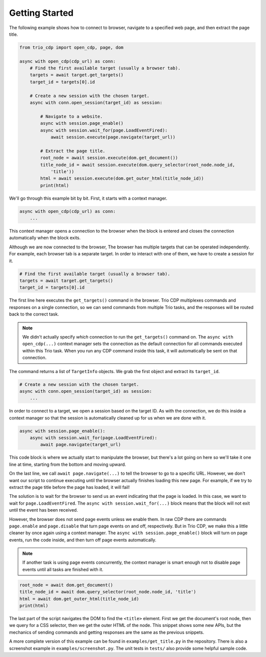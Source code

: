 Getting Started
===============

.. highlight:: python

The following example shows how to connect to browser, navigate to a specified web page,
and then extract the page title.

.. code::

    from trio_cdp import open_cdp, page, dom

    async with open_cdp(cdp_url) as conn:
        # Find the first available target (usually a browser tab).
        targets = await target.get_targets()
        target_id = targets[0].id

        # Create a new session with the chosen target.
        async with conn.open_session(target_id) as session:

            # Navigate to a website.
            async with session.page_enable()
            async with session.wait_for(page.LoadEventFired):
                await session.execute(page.navigate(target_url))

            # Extract the page title.
            root_node = await session.execute(dom.get_document())
            title_node_id = await session.execute(dom.query_selector(root_node.node_id,
                'title'))
            html = await session.execute(dom.get_outer_html(title_node_id))
            print(html)

We'll go through this example bit by bit. First, it starts with a context
manager.

.. code::

    async with open_cdp(cdp_url) as conn:
        ...

This context manager opens a connection to the browser when the block is entered and
closes the connection automatically when the block exits.

Although we are now connected to the browser, The browser has multiple targets that can
be operated independently. For example, each browser tab is a separate target. In order
to interact with one of them, we have to create a session for it.

.. code::

    # Find the first available target (usually a browser tab).
    targets = await target.get_targets()
    target_id = targets[0].id

The first line here executes the ``get_targets()`` command in the browser. Trio CDP
multiplexes commands and responses on a single connection, so we can send commands from
multiple Trio tasks, and the responses will be routed back to the correct task.

.. note::

    We didn't actually specify *which* connection to run the
    ``get_targets()`` command on. The ``async with open_cdp(...)`` context manager sets the
    connection as the default connection for all commands executed within this Trio task.
    When you run any CDP command inside this task, it will automatically be sent on that
    connection.

The command returns a list of ``TargetInfo`` objects. We grab the first object and
extract its ``target_id``.

.. code::

    # Create a new session with the chosen target.
    async with conn.open_session(target_id) as session:
        ...

In order to connect to a target, we open a session based on the target ID. As with the
connection, we do this inside a context manager so that the session is automatically
cleaned up for us when we are done with it.

.. code::

    async with session.page_enable():
        async with session.wait_for(page.LoadEventFired):
            await page.navigate(target_url)

This code block is where we actually start to manipulate the browser, but there's a lot
going on here so we'll take it one line at time, starting from the bottom and moving
upward.

On the last line, we call ``await page.navigate(...)`` to tell the browser to go to a
specific URL. However, we don't want our script to continue executing until the browser
actually finishes loading this new page. For example, if we try to extract the page
title before the page has loaded, it will fail!

The solution is to wait for the browser to send us an event indicating that the page is
loaded. In this case, we want to wait for ``page.LoadEventFired``. The ``async with
session.wait_for(...)`` block means that the block will not exit until the event has
been received.

However, the browser does not send page events unless we enable them. In raw CDP there
are commands ``page.enable`` and ``page.disable`` that turn page events on and off,
respectively. But in Trio CDP, we make this a little cleaner by once again using a
context manager. The ``async with session.page_enable()`` block will turn on page
events, run the code inside, and then turn off page events automatically.

.. note::

    If another task is using page events concurrently, the context manager is smart enough
    not to disable page events until all tasks are finished with it.

.. code::

    root_node = await dom.get_document()
    title_node_id = await dom.query_selector(root_node.node_id, 'title')
    html = await dom.get_outer_html(title_node_id)
    print(html)

The last part of the script navigates the DOM to find the ``<title>`` element.
First we get the document's root node, then we query for a CSS selector, then
we get the outer HTML of the node. This snippet shows some new APIs, but the
mechanics of sending commands and getting responses are the same as the previous
snippets.

A more complete version of this example can be found in ``examples/get_title.py`` in
the repository. There is also a screenshot example in ``examples/screenshot.py``. The 
unit tests in ``tests/`` also provide some helpful sample code.
